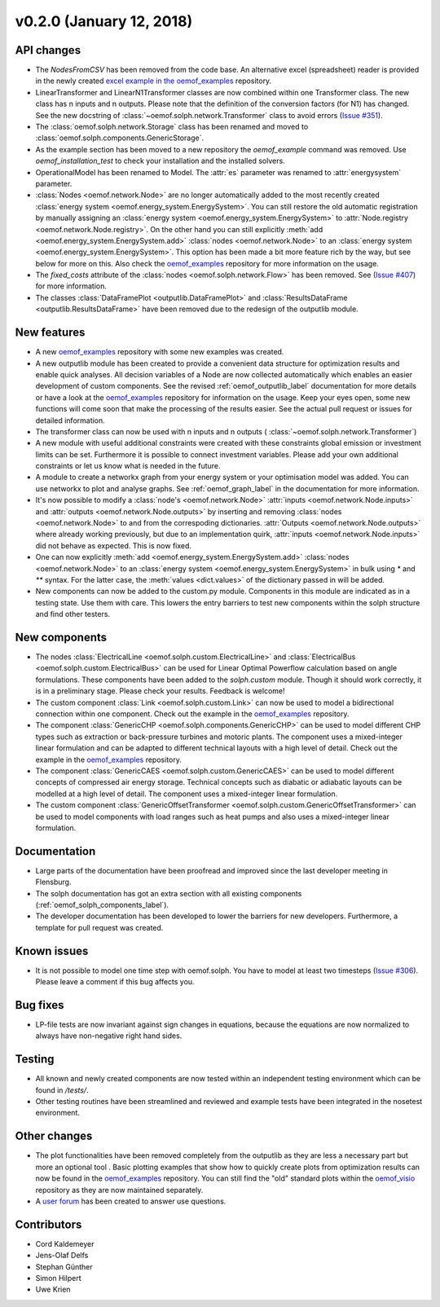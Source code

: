 v0.2.0 (January 12, 2018)
++++++++++++++++++++++++++


API changes
###########

* The `NodesFromCSV` has been removed from the code base. An alternative excel
  (spreadsheet) reader is provided in the newly created
  `excel example in the oemof_examples <https://github.com/oemof/oemof-examples/tree/master/examples/oemof_0.2/excel_reader>`_
  repository.
* LinearTransformer and LinearN1Transformer classes are now combined within one
  Transformer class. The new class has n inputs and n outputs. Please note that
  the definition of the conversion factors (for N1) has changed. See the new
  docstring of :class:`~oemof.solph.network.Transformer` class to avoid errors
  (`Issue #351 <https://github.com/oemof/oemof-solph/pull/351>`_).
* The :class:`oemof.solph.network.Storage` class has been renamed and moved to
  :class:`oemof.solph.components.GenericStorage`.
* As the example section has been moved to a new repository the `oemof_example`
  command was removed. Use `oemof_installation_test` to check your installation
  and the installed solvers.
* OperationalModel has been renamed to Model. The :attr:`es` parameter was
  renamed to :attr:`energysystem` parameter.
* :class:`Nodes <oemof.network.Node>` are no longer automatically added to the
  most recently created :class:`energy system
  <oemof.energy_system.EnergySystem>`. You can still restore the old automatic
  registration by manually assigning an :class:`energy system
  <oemof.energy_system.EnergySystem>` to :attr:`Node.registry
  <oemof.network.Node.registry>`. On the other hand you can still explicitly
  :meth:`add <oemof.energy_system.EnergySystem.add>` :class:`nodes
  <oemof.network.Node>` to an :class:`energy system
  <oemof.energy_system.EnergySystem>`. This option has been made a bit more
  feature rich by the way, but see below for more on this.
  Also check the
  `oemof_examples <https://github.com/oemof/oemof-examples>`_ repository
  for more information on the usage.
* The `fixed_costs` attribute of the  :class:`nodes <oemof.solph.network.Flow>`
  has been removed. See
  (`Issue #407 <https://github.com/oemof/oemof-solph/pull/407>`_) for more
  information.
* The classes :class:`DataFramePlot <outputlib.DataFramePlot>` and
  :class:`ResultsDataFrame <outputlib.ResultsDataFrame>` have been removed
  due to the redesign of the outputlib module.

New features
############

* A new `oemof_examples <https://github.com/oemof/oemof-examples>`_ repository
  with some new examples was created.
* A new outputlib module has been created to provide a convenient data structure
  for optimization results and enable quick analyses.
  All decision variables of a Node are now collected automatically which
  enables an easier development of custom components. See the revised
  :ref:`oemof_outputlib_label` documentation for more details or have a look at
  the `oemof_examples <https://github.com/oemof/oemof-examples>`_ repository
  for information on the usage. Keep your eyes open, some new functions will
  come soon that make the processing of the results easier. See the actual pull
  request or issues for detailed information.
* The transformer class can now be used with n inputs and n outputs (
  :class:`~oemof.solph.network.Transformer`)
* A new module with useful additional constraints were created with these
  constraints global emission or investment limits can be set. Furthermore
  it is possible to connect investment variables. Please add your own additional
  constraints or let us know what is needed in the future.
* A module to create a networkx graph from your energy system or your
  optimisation model was added. You can use networkx to plot and analyse graphs.
  See :ref:`oemof_graph_label` in the documentation for more information.
* It's now possible to modify a :class:`node's <oemof.network.Node>`
  :attr:`inputs <oemof.network.Node.inputs>` and
  :attr:`outputs <oemof.network.Node.outputs>` by inserting and removing
  :class:`nodes <oemof.network.Node>` to and from the correspoding dictionaries.
  :attr:`Outputs <oemof.network.Node.outputs>` where already working
  previously, but due to an implementation quirk, :attr:`inputs
  <oemof.network.Node.inputs>` did not behave as expected. This is now fixed.
* One can now explicitly :meth:`add <oemof.energy_system.EnergySystem.add>`
  :class:`nodes <oemof.network.Node>` to an :class:`energy system
  <oemof.energy_system.EnergySystem>` in bulk using `*` and `**` syntax. For
  the latter case, the :meth:`values <dict.values>` of the dictionary passed in
  will be added.
* New components can now be added to the custom.py module. Components in this module
  are indicated as in a testing state. Use them with care. This lowers the entry
  barriers to test new components within the solph structure and find other testers.

New components
##############

* The nodes :class:`ElectricalLine <oemof.solph.custom.ElectricalLine>`
  and :class:`ElectricalBus <oemof.solph.custom.ElectricalBus>` can be used
  for Linear Optimal Powerflow calculation based on angle formulations.
  These components have been added to the `solph.custom` module.
  Though it should work correctly, it is in a preliminary stage.
  Please check your results. Feedback is welcome!
* The custom component :class:`Link <oemof.solph.custom.Link>` can now be used to model
  a bidirectional connection within one component. Check out the example in the
  `oemof_examples <https://github.com/oemof/oemof-examples>`_ repository.
* The component :class:`GenericCHP <oemof.solph.components.GenericCHP>` can be
  used to model different CHP types such as extraction or back-pressure turbines
  and motoric plants. The component uses a mixed-integer linear formulation and
  can be adapted to different technical layouts with a high level of detail.
  Check out the example in the
  `oemof_examples <https://github.com/oemof/oemof-examples>`_ repository.
* The component :class:`GenericCAES <oemof.solph.custom.GenericCAES>` can be
  used to model different concepts of compressed air energy storage. Technical
  concepts such as diabatic or adiabatic layouts can be modelled at a high level
  of detail. The component uses a mixed-integer linear formulation.
* The custom component
  :class:`GenericOffsetTransformer <oemof.solph.custom.GenericOffsetTransformer>`
  can be used to model components with load ranges such as heat pumps and also
  uses a mixed-integer linear formulation.

Documentation
#############

* Large parts of the documentation have been proofread and improved since
  the last developer meeting in Flensburg.
* The solph documentation has got an extra section with all existing components
  (:ref:`oemof_solph_components_label`).
* The developer documentation has been developed to lower the barriers for new
  developers. Furthermore, a template for pull request was created.

Known issues
############
* It is not possible to model one time step with oemof.solph. You have to model
  at least two timesteps
  (`Issue #306 <https://github.com/oemof/oemof-solph/pull/306>`_). Please leave a
  comment if this bug affects you.

Bug fixes
#########

* LP-file tests are now invariant against sign changes in equations, because
  the equations are now normalized to always have non-negative right hand
  sides.

Testing
#######

* All known and newly created components are now tested within an independent
  testing environment which can be found in `/tests/`.
* Other testing routines have been streamlined and reviewed and
  example tests have been integrated in the nosetest environment.

Other changes
#############

* The plot functionalities have been removed completely from the outputlib as
  they are less a necessary part but more an optional tool .
  Basic plotting examples that show how to quickly create plots from
  optimization results can now be found in the
  `oemof_examples <https://github.com/oemof/oemof-examples>`_ repository.
  You can still find the "old" standard plots within the
  `oemof_visio <https://github.com/oemof/oemof_visio>`_ repository as they are
  now maintained separately.
* A `user forum <https://forum.openmod-initiative.org/tags/c/qa/oemof>`_ has
  been created to answer use questions.

Contributors
############

* Cord Kaldemeyer
* Jens-Olaf Delfs
* Stephan Günther
* Simon Hilpert
* Uwe Krien
